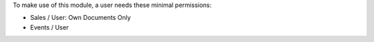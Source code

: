
To make use of this module, a user needs these minimal permissions:

- Sales / User: Own Documents Only
- Events / User
